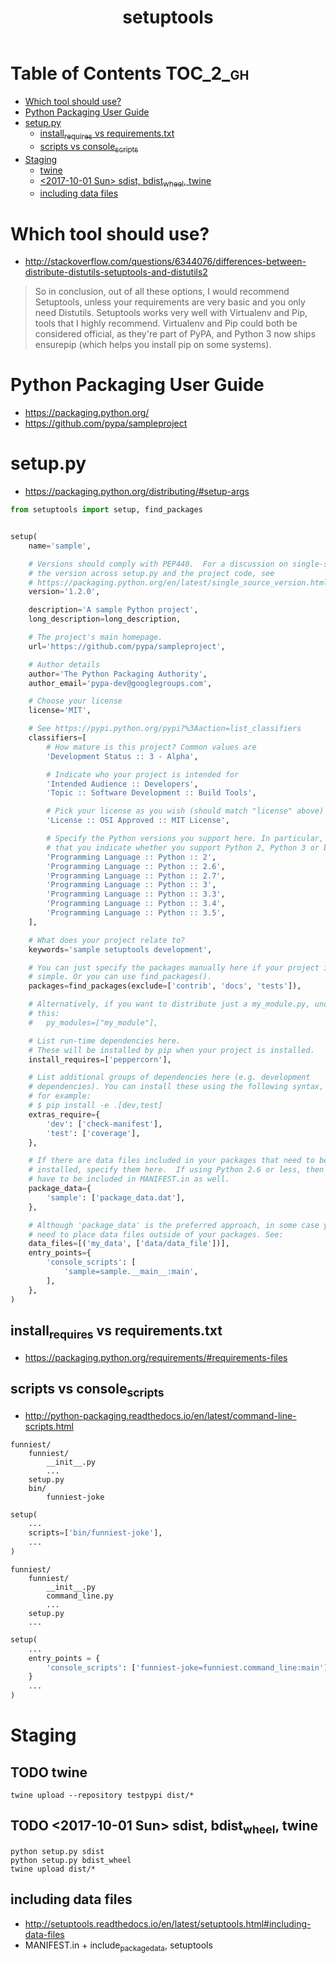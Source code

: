 #+TITLE: setuptools

* Table of Contents :TOC_2_gh:
- [[#which-tool-should-use][Which tool should use?]]
- [[#python-packaging-user-guide][Python Packaging User Guide]]
- [[#setuppy][setup.py]]
  - [[#install_requires-vs-requirementstxt][install_requires vs requirements.txt]]
  - [[#scripts-vs-console_scripts][scripts vs console_scripts]]
- [[#staging][Staging]]
  - [[#twine][twine]]
  - [[#2017-10-01-sun-sdist-bdist_wheel-twine][<2017-10-01 Sun> sdist, bdist_wheel, twine]]
  - [[#including-data-files][including data files]]

* Which tool should use?
- http://stackoverflow.com/questions/6344076/differences-between-distribute-distutils-setuptools-and-distutils2

#+BEGIN_QUOTE
So in conclusion, out of all these options, I would recommend Setuptools, unless your requirements are very basic and you only need Distutils. Setuptools works very well with Virtualenv and Pip, tools that I highly recommend. Virtualenv and Pip could both be considered official, as they're part of PyPA, and Python 3 now ships ensurepip (which helps you install pip on some systems).
#+END_QUOTE

* Python Packaging User Guide
- https://packaging.python.org/
- https://github.com/pypa/sampleproject

* setup.py
- https://packaging.python.org/distributing/#setup-args

#+BEGIN_SRC python
  from setuptools import setup, find_packages


  setup(
      name='sample',

      # Versions should comply with PEP440.  For a discussion on single-sourcing
      # the version across setup.py and the project code, see
      # https://packaging.python.org/en/latest/single_source_version.html
      version='1.2.0',

      description='A sample Python project',
      long_description=long_description,

      # The project's main homepage.
      url='https://github.com/pypa/sampleproject',

      # Author details
      author='The Python Packaging Authority',
      author_email='pypa-dev@googlegroups.com',

      # Choose your license
      license='MIT',

      # See https://pypi.python.org/pypi?%3Aaction=list_classifiers
      classifiers=[
          # How mature is this project? Common values are
          'Development Status :: 3 - Alpha',

          # Indicate who your project is intended for
          'Intended Audience :: Developers',
          'Topic :: Software Development :: Build Tools',

          # Pick your license as you wish (should match "license" above)
          'License :: OSI Approved :: MIT License',

          # Specify the Python versions you support here. In particular, ensure
          # that you indicate whether you support Python 2, Python 3 or both.
          'Programming Language :: Python :: 2',
          'Programming Language :: Python :: 2.6',
          'Programming Language :: Python :: 2.7',
          'Programming Language :: Python :: 3',
          'Programming Language :: Python :: 3.3',
          'Programming Language :: Python :: 3.4',
          'Programming Language :: Python :: 3.5',
      ],

      # What does your project relate to?
      keywords='sample setuptools development',

      # You can just specify the packages manually here if your project is
      # simple. Or you can use find_packages().
      packages=find_packages(exclude=['contrib', 'docs', 'tests']),

      # Alternatively, if you want to distribute just a my_module.py, uncomment
      # this:
      #   py_modules=["my_module"],

      # List run-time dependencies here.
      # These will be installed by pip when your project is installed.
      install_requires=['peppercorn'],

      # List additional groups of dependencies here (e.g. development
      # dependencies). You can install these using the following syntax,
      # for example:
      # $ pip install -e .[dev,test]
      extras_require={
          'dev': ['check-manifest'],
          'test': ['coverage'],
      },

      # If there are data files included in your packages that need to be
      # installed, specify them here.  If using Python 2.6 or less, then these
      # have to be included in MANIFEST.in as well.
      package_data={
          'sample': ['package_data.dat'],
      },

      # Although 'package_data' is the preferred approach, in some case you may
      # need to place data files outside of your packages. See:
      data_files=[('my_data', ['data/data_file'])],
      entry_points={
          'console_scripts': [
              'sample=sample.__main__:main',
          ],
      },
  )
#+END_SRC


** install_requires vs requirements.txt
- https://packaging.python.org/requirements/#requirements-files

[[file:img/screenshot_2017-01-29_09-46-07.png]]

** scripts vs console_scripts
- http://python-packaging.readthedocs.io/en/latest/command-line-scripts.html
#+BEGIN_EXAMPLE
  funniest/
      funniest/
          __init__.py
          ...
      setup.py
      bin/
          funniest-joke
#+END_EXAMPLE

#+BEGIN_SRC python
  setup(
      ...
      scripts=['bin/funniest-joke'],
      ...
  )
#+END_SRC

#+BEGIN_EXAMPLE
  funniest/
      funniest/
          __init__.py
          command_line.py
          ...
      setup.py
      ...
#+END_EXAMPLE

#+BEGIN_SRC python
  setup(
      ...
      entry_points = {
          'console_scripts': ['funniest-joke=funniest.command_line:main'],
      }
      ...
  )
#+END_SRC
* Staging
** TODO twine
#+BEGIN_SRC shell
  twine upload --repository testpypi dist/*
#+END_SRC

** TODO <2017-10-01 Sun> sdist, bdist_wheel, twine
#+BEGIN_SRC shell
  python setup.py sdist
  python setup.py bdist_wheel
  twine upload dist/*
#+END_SRC

** including data files
- http://setuptools.readthedocs.io/en/latest/setuptools.html#including-data-files
- MANIFEST.in + include_package_data, setuptools
